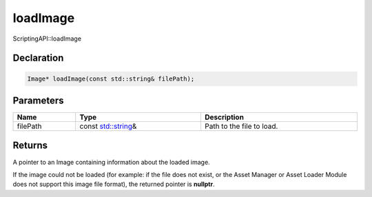 loadImage
=========

ScriptingAPI::loadImage

Declaration
-----------

.. code-block:: cpp

	Image* loadImage(const std::string& filePath);

Parameters
----------

.. list-table::
	:width: 100%
	:header-rows: 1
	:class: code-table

	* - Name
	  - Type
	  - Description
	* - filePath
	  - const `std::string <https://en.cppreference.com/w/cpp/string/basic_string>`_\&
	  - Path to the file to load.

Returns
-------

A pointer to an Image containing information about the loaded image.

If the image could not be loaded (for example: if the file does not exist, or the Asset Manager or Asset Loader Module does not support this image file format), the returned pointer is **nullptr**.